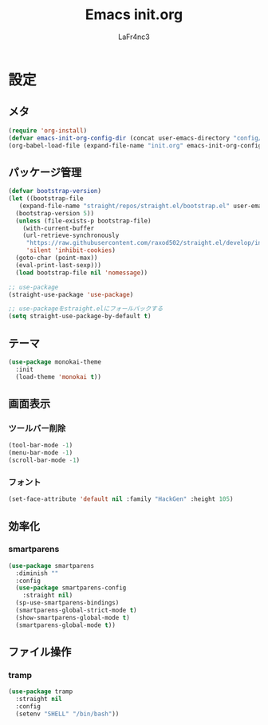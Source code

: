 #+TITLE: Emacs init.org
#+AUTHOR: LaFr4nc3
#+BABLE: :cache yes
#+PROPERTY: header-args :tangle yes

* 設定

** メタ
#+BEGIN_SRC emacs-lisp :tangle no
  (require 'org-install)
  (defvar emacs-init-org-config-dir (concat user-emacs-directory "config/"))
  (org-babel-load-file (expand-file-name "init.org" emacs-init-org-config-dir))
#+END_SRC

** パッケージ管理
#+BEGIN_SRC emacs-lisp
  (defvar bootstrap-version)
  (let ((bootstrap-file
	 (expand-file-name "straight/repos/straight.el/bootstrap.el" user-emacs-directory))
	(bootstrap-version 5))
    (unless (file-exists-p bootstrap-file)
      (with-current-buffer
	  (url-retrieve-synchronously
	   "https://raw.githubusercontent.com/raxod502/straight.el/develop/install.el"
	   'silent 'inhibit-cookies)
	(goto-char (point-max))
	(eval-print-last-sexp)))
    (load bootstrap-file nil 'nomessage))

  ;; use-package
  (straight-use-package 'use-package)

  ;; use-packageをstraight.elにフォールバックする
  (setq straight-use-package-by-default t)
#+END_SRC

** テーマ
#+BEGIN_SRC emacs-lisp
  (use-package monokai-theme
    :init
    (load-theme 'monokai t))
#+END_SRC

** 画面表示

*** ツールバー削除
#+BEGIN_SRC emacs-lisp
  (tool-bar-mode -1)
  (menu-bar-mode -1)
  (scroll-bar-mode -1)
#+END_SRC

*** フォント
#+BEGIN_SRC emacs-lisp
  (set-face-attribute 'default nil :family "HackGen" :height 105)
#+END_SRC

** 効率化

*** smartparens
#+BEGIN_SRC emacs-lisp
  (use-package smartparens
    :diminish ""
    :config
    (use-package smartparens-config
      :straight nil)
    (sp-use-smartparens-bindings)
    (smartparens-global-strict-mode t)
    (show-smartparens-global-mode t)
    (smartparens-global-mode t))
#+END_SRC
** ファイル操作

*** tramp
#+BEGIN_SRC emacs-lisp
  (use-package tramp
    :straight nil
    :config
    (setenv "SHELL" "/bin/bash"))
#+END_SRC
